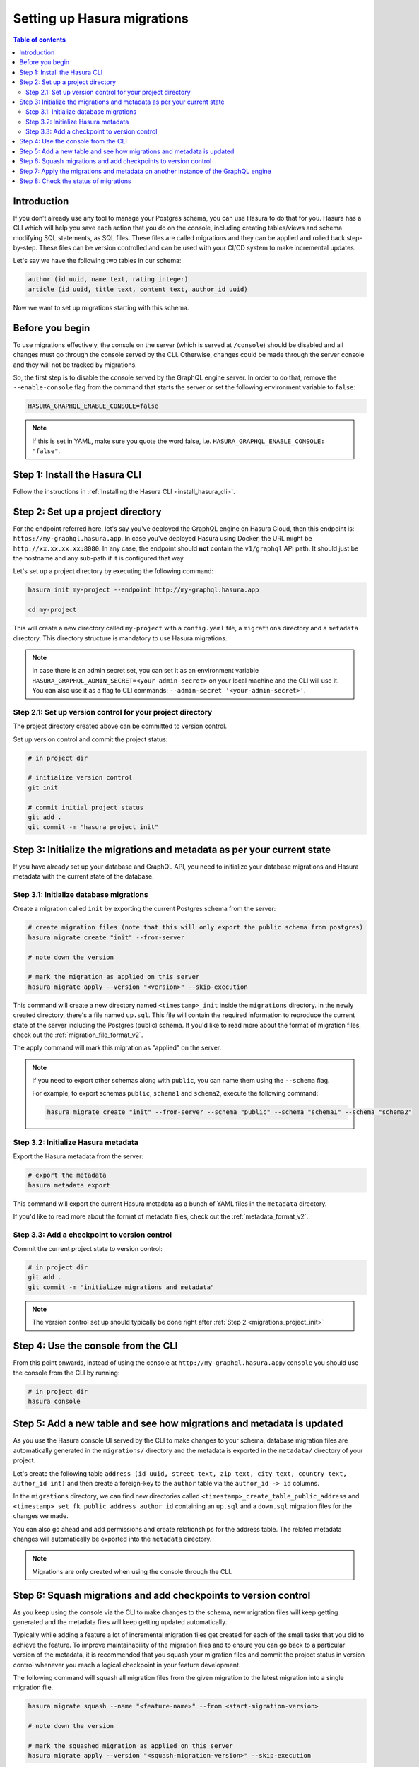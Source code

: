 .. meta::
   :description: Migrations setup for an existing Hasura instance
   :keywords: hasura, docs, migration, setup, existing Hasura

.. _migrations_setup:

Setting up Hasura migrations
============================

.. contents:: Table of contents
  :backlinks: none
  :depth: 2
  :local:

Introduction
------------

If you don’t already use any tool to manage your Postgres schema, you can use Hasura to do that for you. 
Hasura has a CLI which will help you save each action that you do on the console, including creating
tables/views and schema modifying SQL statements, as SQL files.
These files are called migrations and they can be applied and rolled back step-by-step. These files
can be version controlled and can be used with your CI/CD system to make incremental updates.

Let's say we have the following two tables in our schema:

.. code-block:: sql

    author (id uuid, name text, rating integer)
    article (id uuid, title text, content text, author_id uuid)

Now we want to set up migrations starting with this schema.

Before you begin
----------------

To use migrations effectively, the console on the server (which is served at ``/console``) should be
disabled and all changes must go through the console served by the CLI. Otherwise, changes could be
made through the server console and they will not be tracked by migrations.

So, the first step is to disable the console served by the GraphQL engine server. In order to do
that, remove the ``--enable-console`` flag from the command that starts the server or set the
following environment variable to ``false``:

.. code-block:: bash

    HASURA_GRAPHQL_ENABLE_CONSOLE=false

.. note::

   If this is set in YAML, make sure you quote the word false, i.e.
   ``HASURA_GRAPHQL_ENABLE_CONSOLE: "false"``.

Step 1: Install the Hasura CLI
------------------------------

Follow the instructions in :ref:`Installing the Hasura CLI <install_hasura_cli>`.

.. _migrations_project_init:

Step 2: Set up a project directory
----------------------------------

For the endpoint referred here, let's say you've
deployed the GraphQL engine on Hasura Cloud, then this endpoint is:
``https://my-graphql.hasura.app``. In case you've deployed Hasura using Docker,
the URL might be ``http://xx.xx.xx.xx:8080``. In any case, the endpoint should **not** contain
the ``v1/graphql`` API path. It should just be the hostname and any
sub-path if it is configured that way. 

Let's set up a project directory by executing the following command:

.. code-block:: bash

  hasura init my-project --endpoint http://my-graphql.hasura.app

  cd my-project

This will create a new directory called ``my-project`` with a ``config.yaml``
file, a ``migrations`` directory and a ``metadata`` directory. This directory structure
is mandatory to use Hasura migrations.

.. note::

   In case there is an admin secret set, you can set it as an environment
   variable ``HASURA_GRAPHQL_ADMIN_SECRET=<your-admin-secret>`` on your local
   machine and the CLI will use it. You can also use it as a flag to CLI commands:
   ``--admin-secret '<your-admin-secret>'``.

Step 2.1: Set up version control for your project directory
^^^^^^^^^^^^^^^^^^^^^^^^^^^^^^^^^^^^^^^^^^^^^^^^^^^^^^^^^^^

The project directory created above can be committed to version control.

Set up version control and commit the project status:

.. code-block:: bash

  # in project dir

  # initialize version control
  git init

  # commit initial project status
  git add .
  git commit -m "hasura project init"

.. _migrations_initialize:

Step 3: Initialize the migrations and metadata as per your current state
------------------------------------------------------------------------

If you have already set up your database and GraphQL API, you need to initialize your
database migrations and Hasura metadata with the current state of the database.

Step 3.1: Initialize database migrations
^^^^^^^^^^^^^^^^^^^^^^^^^^^^^^^^^^^^^^^^

Create a migration called ``init`` by exporting the current Postgres schema from the server:

.. code-block:: bash

   # create migration files (note that this will only export the public schema from postgres)
   hasura migrate create "init" --from-server

   # note down the version

   # mark the migration as applied on this server
   hasura migrate apply --version "<version>" --skip-execution

This command will create a new directory named ``<timestamp>_init`` inside the ``migrations`` directory. 
In the newly created directory, there's a file named ``up.sql``.
This file will contain the required information to reproduce the current state of the server
including the Postgres (public) schema. If you'd like to read more about the format of migration files,
check out the :ref:`migration_file_format_v2`.

The apply command will mark this migration as "applied" on the server.

.. note::

  If you need to export other schemas along with ``public``, you can name them using the
  ``--schema`` flag. 
  
  For example, to export schemas ``public``, ``schema1`` and ``schema2``,
  execute the following command:

  .. code-block:: bash

     hasura migrate create "init" --from-server --schema "public" --schema "schema1" --schema "schema2"

Step 3.2: Initialize Hasura metadata
^^^^^^^^^^^^^^^^^^^^^^^^^^^^^^^^^^^^

Export the Hasura metadata from the server:

.. code-block:: bash

   # export the metadata
   hasura metadata export

This command will export the current Hasura metadata as a bunch of YAML files in the ``metadata`` directory.

If you'd like to read more about the format of metadata files, check out the :ref:`metadata_format_v2`.

Step 3.3: Add a checkpoint to version control
^^^^^^^^^^^^^^^^^^^^^^^^^^^^^^^^^^^^^^^^^^^^^

Commit the current project state to version control:

.. code-block:: bash

  # in project dir
  git add .
  git commit -m "initialize migrations and metadata"
  
.. note::

  The version control set up should typically be done right after :ref:`Step 2 <migrations_project_init>`

Step 4: Use the console from the CLI
------------------------------------

From this point onwards, instead of using the console at
``http://my-graphql.hasura.app/console`` you should use the console from the CLI
by running:

.. code-block:: bash

   # in project dir
   hasura console

Step 5: Add a new table and see how migrations and metadata is updated
----------------------------------------------------------------------

As you use the Hasura console UI served by the CLI to make changes to your schema, database migration
files are automatically generated in the ``migrations/`` directory and the metadata is
exported in the ``metadata/`` directory of your project.

Let's create the following table ``address (id uuid, street text, zip text, city text, country text, author_id int)``
and then create a foreign-key to the ``author`` table via the ``author_id -> id`` columns.

In the ``migrations`` directory, we can find new directories called ``<timestamp>_create_table_public_address``
and ``<timestamp>_set_fk_public_address_author_id`` containing an ``up.sql`` and a ``down.sql`` migration files
for the changes we made.

You can also go ahead and add permissions and create relationships for the address table.
The related metadata changes will automatically be exported into the ``metadata`` directory.

.. note::

   Migrations are only created when using the console through the CLI.

Step 6: Squash migrations and add checkpoints to version control
----------------------------------------------------------------

As you keep using the console via the CLI to make changes to the schema, new
migration files will keep getting generated and the metadata files will keep getting
updated automatically.

Typically while adding a feature a lot of incremental migration files get
created for each of the small tasks that you did to achieve the feature. To
improve maintainability of the migration files and to ensure you can go back to a particular
version of the metadata, it is recommended that you squash your migration files and
commit the project status in version control whenever you reach a logical checkpoint in your feature
development.

The following command will squash all migration files from the given migration to the latest
migration into a single migration file.

.. code-block:: bash

  hasura migrate squash --name "<feature-name>" --from <start-migration-version>

  # note down the version

  # mark the squashed migration as applied on this server
  hasura migrate apply --version "<squash-migration-version>" --skip-execution

Commit the project status into version control.

.. code-block:: bash

  # in project dir
  git add .
  git commit -m "<feature-name>"

.. note::

  The version control set up should typically be done right after :ref:`Step 2 <migrations_project_init>`

Step 7: Apply the migrations and metadata on another instance of the GraphQL engine
-----------------------------------------------------------------------------------

Apply all migrations present in the ``migrations/`` directory and the metadata present
in the ``metadata/`` directory on a new instance at ``http://another-graphql-instance.hasura.app``:

.. code-block:: bash

   # in project dir
   hasura migrate apply --endpoint http://another-graphql-instance.hasura.app
   hasura metadata apply --endpoint http://another-graphql-instance.hasura.app

In case you need an automated way of applying the migrations and metadata, take a look at the
:ref:`cli-migrations <auto_apply_migrations>` Docker image, which can start the
GraphQL engine after automatically applying the migrations and metadata which are
mounted onto directories.

If you now open the console of the new instance, you can see that the three tables have
been created and are tracked:

.. thumbnail:: /img/graphql/manual/migrations/tracked-tables.png
   :alt: Tracked tables from Hasura migrations
   :width: 30%

Step 8: Check the status of migrations
--------------------------------------

.. code-block:: bash

   # in project dir
   hasura migrate status

This command will print out each migration version present in the ``migrations``
directory along with its name, source status and database status.

For example,

.. code-block:: bash

   $ hasura migrate status
   VERSION        NAME                           SOURCE STATUS  DATABASE STATUS
   1590493510167  init                           Present        Present
   1590497881360  create_table_public_address    Present        Present

Such a migration status indicates that there are 2 migration versions in the
local directory and both of them are applied on the database.

If ``SOURCE STATUS`` indicates ``Not Present``, it means that the migration
version is present on the server, but not on the current user's local directory.
This typically happens if multiple people are collaborating on a project and one
of the collaborators forgot to pull the latest changes which included the latest
migration files, or another collaborator forgot to push the latest migration
files that were applied on the database. Syncing of the files would fix the
issue.

If ``DATABASE STATUS`` indicates ``Not Present``, it denotes that there are new
migration versions in the local directory which are not applied on the database
yet. Executing ``hasura migrate apply`` will resolve this.
